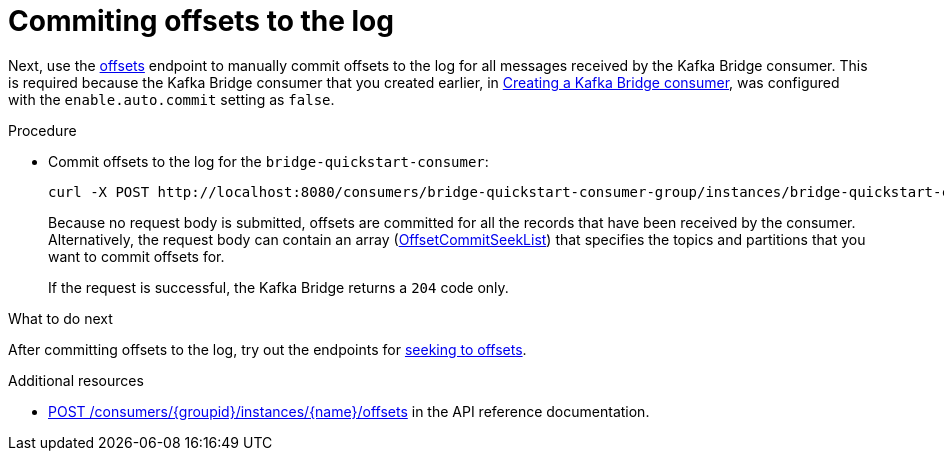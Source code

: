 // Module included in the following assemblies:
//
// assembly-kafka-bridge-quickstart.adoc

[id='proc-bridge-committing-consumer-offsets-to-log-{context}']
= Commiting offsets to the log

Next, use the link:https://strimzi.io/docs/bridge/latest/#_commit[offsets^] endpoint to manually commit  offsets to the log for all messages received by the Kafka Bridge consumer. This is required because the Kafka Bridge consumer that you created earlier, in xref:proc-creating-kafka-bridge-consumer-{context}[Creating a Kafka Bridge consumer], was configured with the `enable.auto.commit` setting as `false`.

.Procedure

* Commit offsets to the log for the `bridge-quickstart-consumer`: 
+
[source,curl,subs=attributes+]
----
curl -X POST http://localhost:8080/consumers/bridge-quickstart-consumer-group/instances/bridge-quickstart-consumer/offsets
----
+
Because no request body is submitted, offsets are committed for all the records that have been received by the consumer. Alternatively, the request body can contain an array (link:https://strimzi.io/docs/bridge/latest/#_offsetcommitseeklist[OffsetCommitSeekList^]) that specifies the topics and partitions that you want to commit offsets for.
+
If the request is successful, the Kafka Bridge returns a `204` code only.

.What to do next

After committing offsets to the log, try out the endpoints for xref:proc-bridge-seeking-offset-for-partition-{context}[seeking to offsets].

.Additional resources

* link:https://strimzi.io/docs/bridge/latest/#_commit[POST /consumers/{groupid}/instances/{name}/offsets] in the API reference documentation.
